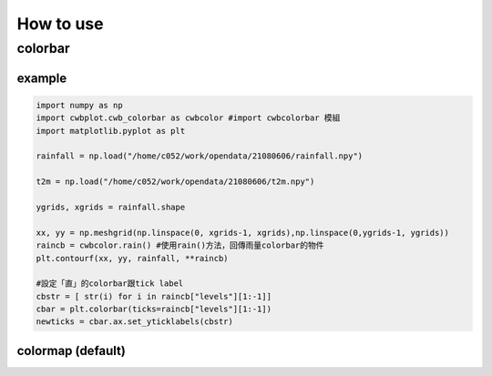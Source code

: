 How to use
=====

colorbar
-----


example
^^^^^
.. code-block:: python

   import numpy as np
   import cwbplot.cwb_colorbar as cwbcolor #import cwbcolorbar 模組
   import matplotlib.pyplot as plt
   
   rainfall = np.load("/home/c052/work/opendata/21080606/rainfall.npy")
   
   t2m = np.load("/home/c052/work/opendata/21080606/t2m.npy")
   
   ygrids, xgrids = rainfall.shape
   
   xx, yy = np.meshgrid(np.linspace(0, xgrids-1, xgrids),np.linspace(0,ygrids-1, ygrids))
   raincb = cwbcolor.rain() #使用rain()方法，回傳雨量colorbar的物件
   plt.contourf(xx, yy, rainfall, **raincb)

   #設定「直」的colorbar跟tick label
   cbstr = [ str(i) for i in raincb["levels"][1:-1]] 
   cbar = plt.colorbar(ticks=raincb["levels"][1:-1])
   newticks = cbar.ax.set_yticklabels(cbstr)


.. image:: ./image/raincolorbar_cwbrfs.png
 

colormap (default)
^^^^^



